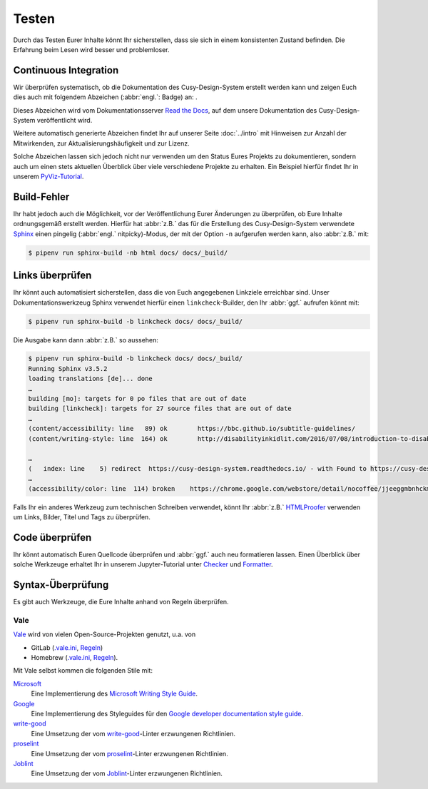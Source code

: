 Testen
======

Durch das Testen Eurer Inhalte könnt Ihr sicherstellen, dass sie sich in einem
konsistenten Zustand befinden. Die Erfahrung beim Lesen wird besser und
problemloser.

Continuous Integration
----------------------

Wir überprüfen systematisch, ob die Dokumentation des Cusy-Design-System
erstellt werden kann und zeigen Euch dies auch mit folgendem Abzeichen
(:abbr:`engl.`: Badge) an: |Docs|.

.. |Docs| image:: https://readthedocs.org/projects/cusy-design-system/badge/?version=latest
   :target: https:///cusy-design-system.readthedocs.io/de/latest/

Dieses Abzeichen wird vom Dokumentationsserver `Read the Docs
<https://readthedocs.org/>`_, auf dem unsere Dokumentation des
Cusy-Design-System veröffentlicht wird.

Weitere automatisch generierte Abzeichen findet Ihr auf unserer Seite
:doc:`../intro` mit Hinweisen zur Anzahl der Mitwirkenden, zur
Aktualisierungshäufigkeit und zur Lizenz.

Solche Abzeichen lassen sich jedoch nicht nur verwenden um den Status Eures
Projekts zu dokumentieren, sondern auch um einen stets aktuellen Überblick über
viele verschiedene Projekte zu erhalten. Ein Beispiel hierfür findet Ihr in
unserem `PyViz-Tutorial
<https://pyviz-tutorial.readthedocs.io/de/latest/overview.html#aktivitaten-und-lizenzen>`_.

Build-Fehler
------------

Ihr habt jedoch auch die Möglichkeit, vor der Veröffentlichung Eurer Änderungen
zu überprüfen, ob Eure Inhalte ordnungsgemäß erstellt werden. Hierfür hat
:abbr:`z.B.` das für die Erstellung des Cusy-Design-System verwendete `Sphinx
<https://www.sphinx-doc.org/>`_ einen pingelig (:abbr:`engl.` nitpicky)-Modus,
der mit der Option ``-n`` aufgerufen werden kann, also :abbr:`z.B.` mit:

.. code-block:: console

    $ pipenv run sphinx-build -nb html docs/ docs/_build/

Links überprüfen
----------------

Ihr könnt auch automatisiert sicherstellen, dass die von Euch angegebenen
Linkziele erreichbar sind. Unser Dokumentationswerkzeug Sphinx verwendet hierfür
einen ``linkcheck``-Builder, den Ihr :abbr:`ggf.` aufrufen könnt mit:

.. code-block:: console

    $ pipenv run sphinx-build -b linkcheck docs/ docs/_build/

Die Ausgabe kann dann :abbr:`z.B.` so aussehen:

.. code-block:: console

    $ pipenv run sphinx-build -b linkcheck docs/ docs/_build/
    Running Sphinx v3.5.2
    loading translations [de]... done
    …
    building [mo]: targets for 0 po files that are out of date
    building [linkcheck]: targets for 27 source files that are out of date
    …
    (content/accessibility: line   89) ok        https://bbc.github.io/subtitle-guidelines/
    (content/writing-style: line  164) ok        http://disabilityinkidlit.com/2016/07/08/introduction-to-disability-terminology/

    …
    (   index: line    5) redirect  https://cusy-design-system.readthedocs.io/ - with Found to https://cusy-design-system.readthedocs.io/de/latest/
    …
    (accessibility/color: line  114) broken    https://chrome.google.com/webstore/detail/nocoffee/jjeeggmbnhckmgdhmgdckeigabjfbddl - 404 Client Error: Not Found for url: https://chrome.google.com/webstore/detail/nocoffee/jjeeggmbnhckmgdhmgdckeigabjfbddl

Falls Ihr ein anderes Werkzeug zum technischen Schreiben verwendet, könnt Ihr
:abbr:`z.B.` `HTMLProofer <https://github.com/gjtorikian/html-proofer>`_ verwenden um Links, Bilder, Titel
und Tags zu überprüfen.

Code überprüfen
---------------

Ihr könnt automatisch Euren Quellcode überprüfen und :abbr:`ggf.` auch neu formatieren lassen. Einen
Überblick über solche Werkzeuge erhaltet Ihr in unserem Jupyter-Tutorial unter `Checker
<https://jupyter-tutorial.readthedocs.io/de/latest/refactoring/qa/index.html#checker>`_ und `Formatter
<https://jupyter-tutorial.readthedocs.io/de/latest/refactoring/qa/index.html#formatter>`_.

Syntax-Überprüfung
------------------

Es gibt auch Werkzeuge, die Eure Inhalte anhand von Regeln überprüfen.

.. seealso::
   * `Regulating English with retext-mapbox-standard
     <https://blog.mapbox.com/regulating-english-with-retext-mapbox-standard-d79a8158f251>`_
   * `Writing automated tests for your documentation
     <https://krausefx.com/blog/writing-automated-tests-for-your-documentation>`_

Vale
~~~~

`Vale <https://docs.errata.ai/vale/about>`_ wird von vielen Open-Source-Projekten genutzt, u.a. von

* GitLab (`.vale.ini <https://gitlab.com/gitlab-org/gitlab/blob/master/.vale.ini>`_, `Regeln
  <https://gitlab.com/gitlab-org/gitlab/-/tree/master/doc/.vale/gitlab>`__)
* Homebrew (`.vale.ini <https://github.com/Homebrew/brew/blob/master/.vale.ini>`__, `Regeln
  <https://github.com/Homebrew/brew/tree/master/docs/vale-styles/Homebrew>`__).

Mit Vale selbst kommen die folgenden Stile mit:

`Microsoft <https://github.com/errata-ai/Microsoft>`_
    Eine Implementierung des `Microsoft Writing Style Guide
    <https://docs.microsoft.com/en-us/style-guide/welcome/>`__.
`Google <https://github.com/errata-ai/Google>`_
    Eine Implementierung des Styleguides für den `Google developer documentation style guide
    <https://developers.google.com/style/>`__.
`write-good <https://github.com/errata-ai/write-good>`_
    Eine Umsetzung der vom `write-good <https://github.com/btford/write-good>`__-Linter erzwungenen
    Richtlinien.
`proselint <https://github.com/errata-ai/Joblint>`_
    Eine Umsetzung der vom `proselint <https://github.com/amperser/proselint/>`__-Linter erzwungenen
    Richtlinien.
`Joblint <https://github.com/errata-ai/Joblint>`_
    Eine Umsetzung der vom `Joblint <https://github.com/rowanmanning/joblint>`__-Linter erzwungenen
    Richtlinien.
